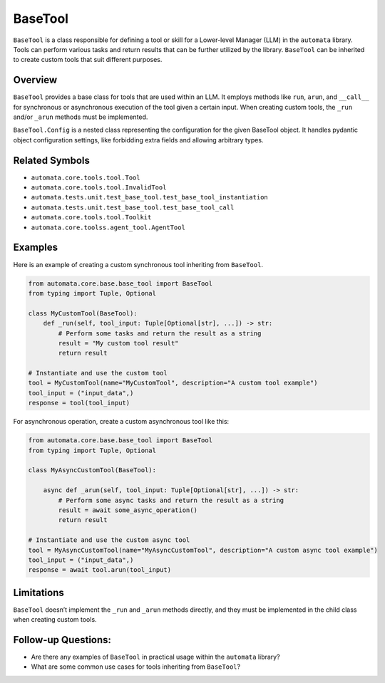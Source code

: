 BaseTool
========

``BaseTool`` is a class responsible for defining a tool or skill for a
Lower-level Manager (LLM) in the ``automata`` library. Tools can perform
various tasks and return results that can be further utilized by the
library. ``BaseTool`` can be inherited to create custom tools that suit
different purposes.

Overview
--------

``BaseTool`` provides a base class for tools that are used within an
LLM. It employs methods like ``run``, ``arun``, and ``__call__`` for
synchronous or asynchronous execution of the tool given a certain input.
When creating custom tools, the ``_run`` and/or ``_arun`` methods must
be implemented.

``BaseTool.Config`` is a nested class representing the configuration for
the given BaseTool object. It handles pydantic object configuration
settings, like forbidding extra fields and allowing arbitrary types.

Related Symbols
---------------

-  ``automata.core.tools.tool.Tool``
-  ``automata.core.tools.tool.InvalidTool``
-  ``automata.tests.unit.test_base_tool.test_base_tool_instantiation``
-  ``automata.tests.unit.test_base_tool.test_base_tool_call``
-  ``automata.core.tools.tool.Toolkit``
-  ``automata.core.toolss.agent_tool.AgentTool``

Examples
--------

Here is an example of creating a custom synchronous tool inheriting from
``BaseTool``.

.. code:: python

   from automata.core.base.base_tool import BaseTool
   from typing import Tuple, Optional

   class MyCustomTool(BaseTool):
       def _run(self, tool_input: Tuple[Optional[str], ...]) -> str:
           # Perform some tasks and return the result as a string
           result = "My custom tool result"
           return result

   # Instantiate and use the custom tool
   tool = MyCustomTool(name="MyCustomTool", description="A custom tool example")
   tool_input = ("input_data",)
   response = tool(tool_input)

For asynchronous operation, create a custom asynchronous tool like this:

.. code:: python

   from automata.core.base.base_tool import BaseTool
   from typing import Tuple, Optional

   class MyAsyncCustomTool(BaseTool):

       async def _arun(self, tool_input: Tuple[Optional[str], ...]) -> str:
           # Perform some async tasks and return the result as a string
           result = await some_async_operation()
           return result

   # Instantiate and use the custom async tool
   tool = MyAsyncCustomTool(name="MyAsyncCustomTool", description="A custom async tool example")
   tool_input = ("input_data",)
   response = await tool.arun(tool_input)

Limitations
-----------

``BaseTool`` doesn’t implement the ``_run`` and ``_arun`` methods
directly, and they must be implemented in the child class when creating
custom tools.

Follow-up Questions:
--------------------

-  Are there any examples of ``BaseTool`` in practical usage within the
   ``automata`` library?
-  What are some common use cases for tools inheriting from
   ``BaseTool``?
